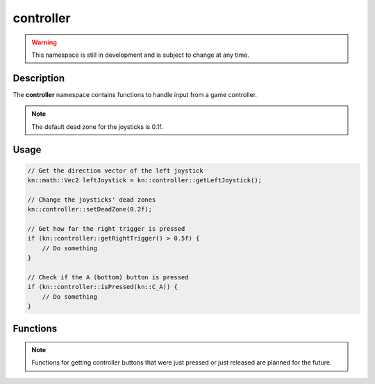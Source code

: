 controller
==========

.. warning::

    This namespace is still in development and is subject to change at any time.

Description
-----------

The **controller** namespace contains functions to handle input from a game controller.

.. note:: The default dead zone for the joysticks is 0.1f.

Usage
-----

.. code-block:: cpp

    // Get the direction vector of the left joystick
    kn::math::Vec2 leftJoystick = kn::controller::getLeftJoystick();

    // Change the joysticks' dead zones
    kn::controller::setDeadZone(0.2f);

    // Get how far the right trigger is pressed
    if (kn::controller::getRightTrigger() > 0.5f) {
        // Do something
    }

    // Check if the A (bottom) button is pressed
    if (kn::controller::isPressed(kn::C_A)) {
        // Do something
    }

Functions
---------

.. doxygenfunction:: kn::controller::getLeftJoystick

.. doxygenfunction:: kn::controller::getRightJoystick

.. doxygenfunction:: kn::controller::getLeftTrigger

.. doxygenfunction:: kn::controller::getRightTrigger

.. doxygenfunction:: kn::controller::isPressed

.. doxygenfunction:: kn::controller::setDeadZone

.. doxygenfunction:: kn::controller::getDeadZone

.. note:: Functions for getting controller buttons that were just pressed or just released are planned for the future.